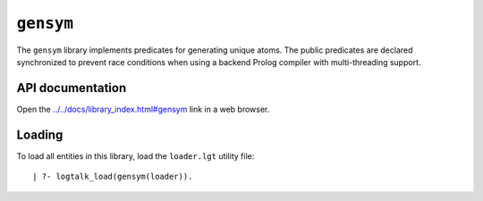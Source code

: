 ``gensym``
==========

The ``gensym`` library implements predicates for generating unique
atoms. The public predicates are declared synchronized to prevent race
conditions when using a backend Prolog compiler with multi-threading
support.

API documentation
-----------------

Open the
`../../docs/library_index.html#gensym <../../docs/library_index.html#gensym>`__
link in a web browser.

Loading
-------

To load all entities in this library, load the ``loader.lgt`` utility
file:

::

   | ?- logtalk_load(gensym(loader)).

